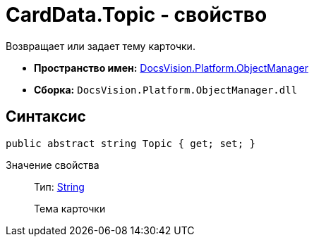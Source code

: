 = CardData.Topic - свойство

Возвращает или задает тему карточки.

* *Пространство имен:* xref:api/DocsVision/Platform/ObjectManager/ObjectManager_NS.adoc[DocsVision.Platform.ObjectManager]
* *Сборка:* `DocsVision.Platform.ObjectManager.dll`

== Синтаксис

[source,csharp]
----
public abstract string Topic { get; set; }
----

Значение свойства::
Тип: http://msdn.microsoft.com/ru-ru/library/system.string.aspx[String]
+
Тема карточки
